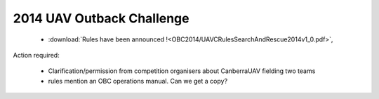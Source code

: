 .. _obc2014:

2014 UAV Outback Challenge
==========================


 * :download:`Rules have been announced !<OBC2014/UAVCRulesSearchAndRescue2014v1_0.pdf>`,

Action required:

 * Clarification/permission from competition organisers about CanberraUAV fielding two teams
 * rules mention an OBC operations manual. Can we get a copy?

